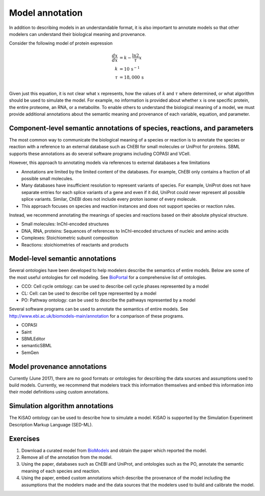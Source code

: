 Model annotation
=========================
In addition to describing models in an understandable format, it is also important to annotate models so that other modelers can understand their biological meaning and provenance.

Consider the following model of protein expression

.. math::

    \frac{dx}{dx} &= k - \frac{\ln{2}}{\tau} x \\
    k &= 10\,\text{s}^{-1} \\
    \tau &= 18,000\,\text{s} \\

Given just this equation, it is not clear what :math:`x` represents, how the values of :math:`k` and :math:`\tau` where determined, or what algorithm should be used to simulate the model. For example, no information is provided about whether :math:`x` is one specific protein, the entire proteome, an RNA, or a metabolite. To enable others to understand the biological meaning of a model, we must provide additional annotations about the semantic meaning and provenance of each variable, equation, and parameter.


Component-level semantic annotations of species, reactions, and parameters
--------------------------------------------------------------------------
The most common way to communicate the biological meaning of a species or reaction is to annotate the species or reaction with a reference to an external database such as ChEBI for small molecules or UniProt for proteins. SBML supports these annotations as do several software programs including COPASI and VCell.

However, this approach to annotating models via references to external databases a few limitations

* Annotations are limited by the limited content of the databases. For example, ChEBI only contains a fraction of all possible small molecules.
* Many databases have insufficient resolution to represent variants of species. For example, UniProt does not have separate entries for each splice variants of a gene and even if it did, UniProt could never represent all possible splice variants. Similar, ChEBI does not include every proton isomer of every molecule.
* This approach focuses on species and reaction instances and does not support species or reaction rules.

Instead, we recommend annotating the meanings of species and reactions based on their absolute physical structure.

* Small molecules: InChI-encoded structures
* DNA, RNA, proteins: Sequences of references to InChI-encoded structures of nucleic and amino acids
* Complexes: Stoichiometric subunit composition
* Reactions: stoichiometries of reactants and products


Model-level semantic annotations
--------------------------------------------------------------------------
Several ontologies have been developed to help modelers describe the semantics of entire models. Below are some of the most useful ontologies for cell modeling. See `BioPortal <bioportal.bioontology.org>`_ for a comprehensive list of ontologies.

* CCO: Cell cycle ontology: can be used to describe cell cycle phases represented by a model
* CL: Cell: can be used to describe cell type represented by a model
* PO: Pathway ontology: can be used to describe the pathways represented by a model

Several software programs can be used to annotate the semantics of entire models. See `http://www.ebi.ac.uk/biomodels-main/annotation <http://www.ebi.ac.uk/biomodels-main/annotation>`_ for a comparison of these programs.

* COPASI
* Saint
* SBMLEditor
* semanticSBML
* SemGen


Model provenance annotations
--------------------------------------------------------------------------
Currently (June 2017), there are no good formats or ontologies for describing the data sources and assumptions used to build models. Currently, we recommend that modelers track this information themselves and embed this information into their model definitions using custom annotations.


Simulation algorithm annotations
--------------------------------------------------------------------------
The KiSAO ontology can be used to describe how to simulate a model. KiSAO is supported by the Simulation Experiment Description Markup Language (SED-ML).


Exercises
--------------------------------------------------------------------------

#. Download a curated model from `BioModels <http://www.ebi.ac.uk/biomodels-main/>`_ and obtain the paper which  reported the model.
#. Remove all of the annotation from the model.
#. Using the paper, databases such as ChEBI and UniProt, and ontologies such as the PO, annotate the semantic meaning of each species and reaction.
#. Using the paper, embed custom annotations which describe the provenance of the model including the assumptions that the modelers made and the data sources that the modelers used to build and calibrate the model.